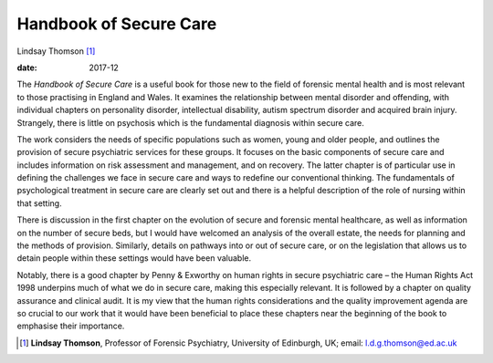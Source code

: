 =======================
Handbook of Secure Care
=======================



Lindsay Thomson [1]_

:date: 2017-12


.. contents::
   :depth: 3
..

The *Handbook of Secure Care* is a useful book for those new to the
field of forensic mental health and is most relevant to those practising
in England and Wales. It examines the relationship between mental
disorder and offending, with individual chapters on personality
disorder, intellectual disability, autism spectrum disorder and acquired
brain injury. Strangely, there is little on psychosis which is the
fundamental diagnosis within secure care.

The work considers the needs of specific populations such as women,
young and older people, and outlines the provision of secure psychiatric
services for these groups. It focuses on the basic components of secure
care and includes information on risk assessment and management, and on
recovery. The latter chapter is of particular use in defining the
challenges we face in secure care and ways to redefine our conventional
thinking. The fundamentals of psychological treatment in secure care are
clearly set out and there is a helpful description of the role of
nursing within that setting.

There is discussion in the first chapter on the evolution of secure and
forensic mental healthcare, as well as information on the number of
secure beds, but I would have welcomed an analysis of the overall
estate, the needs for planning and the methods of provision. Similarly,
details on pathways into or out of secure care, or on the legislation
that allows us to detain people within these settings would have been
valuable.

Notably, there is a good chapter by Penny & Exworthy on human rights in
secure psychiatric care – the Human Rights Act 1998 underpins much of
what we do in secure care, making this especially relevant. It is
followed by a chapter on quality assurance and clinical audit. It is my
view that the human rights considerations and the quality improvement
agenda are so crucial to our work that it would have been beneficial to
place these chapters near the beginning of the book to emphasise their
importance.

.. [1]
   **Lindsay Thomson**, Professor of Forensic Psychiatry, University of
   Edinburgh, UK; email: l.d.g.thomson@ed.ac.uk
